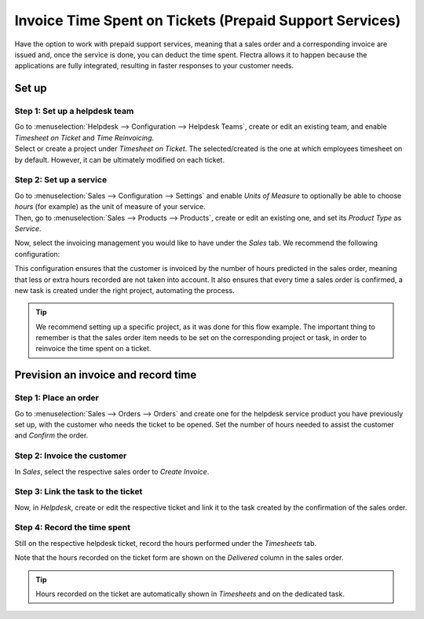 ========================================================
Invoice Time Spent on Tickets (Prepaid Support Services)
========================================================

Have the option to work with prepaid support services, meaning that a sales order and a
corresponding invoice are issued and, once the service is done, you can deduct the time spent. Flectra
allows it to happen because the applications are fully integrated, resulting in faster responses
to your customer needs.

Set up
======

Step 1: Set up a helpdesk team
------------------------------

| Go to :menuselection:`Helpdesk --> Configuration --> Helpdesk Teams`, create or edit an existing
  team, and enable *Timesheet on Ticket* and *Time Reinvoicing*.
| Select or create a project under *Timesheet on Ticket*. The selected/created is
  the one at which employees timesheet on by default. However, it can be ultimately modified on
  each ticket.

.. image:: media/sell_track_hours.png
   :align: center
   :alt: View of a helpdesk team settings page emphasizing the timesheet on ticket and time
         reinvoicing features in Flectra Helpdesk

Step 2: Set up a service
------------------------

| Go to :menuselection:`Sales --> Configuration --> Settings` and enable *Units of Measure* to
  optionally be able to choose *hours* (for example) as the unit of measure of your service.
| Then, go to :menuselection:`Sales --> Products --> Products`, create or edit an existing one, and
  set its *Product Type* as *Service*.

.. image:: media/product_type_unit.png
   :align: center
   :alt: View of a product's form emphasizing the product type and unit of measure fields in Flectra
         Sales

Now, select the invoicing management you would like to have under the *Sales* tab. We recommend the
following configuration:

.. image:: media/product_invoicing.png
   :align: center
   :alt: View of a product form and the invoicing options under the tab sales in Flectra Sales

This configuration ensures that the customer is invoiced by the number of hours predicted in the
sales order, meaning that less or extra hours recorded are not taken into account. It also ensures
that every time a sales order is confirmed, a new task is created under the right project,
automating the process.

.. tip::
   We recommend setting up a specific project, as it was done for this flow example. The important
   thing to remember is that the sales order item needs to be set on the corresponding project or
   task, in order to reinvoice the time spent on a ticket.

Prevision an invoice and record time
====================================

Step 1: Place an order
----------------------

Go to :menuselection:`Sales --> Orders --> Orders` and create one for the helpdesk service product
you have previously set up, with the customer who needs the ticket to be opened. Set the number of
hours needed to assist the customer and *Confirm* the order.

.. image:: media/sales_order_new.png
   :align: center
   :alt: View of a sales order emphasizing the order lines in Flectra Sales

Step 2: Invoice the customer
----------------------------

In *Sales*, select the respective sales order to *Create Invoice*.

.. image:: media/create_invoice.png
   :align: center
   :height: 330
   :alt: View of a sales order emphasizing the create invoice button in Flectra Sales

Step 3: Link the task to the ticket
-----------------------------------

Now, in *Helpdesk*, create or edit the respective ticket and link it to the task created by the
confirmation of the sales order.

.. image:: media/helpdesk_task.png
   :align: center
   :alt: View of a helpdesk ticket emphasizing the field task in Flectra Helpdesk

Step 4: Record the time spent
-----------------------------

Still on the respective helpdesk ticket, record the hours performed under the *Timesheets* tab.

.. image:: media/helpdesk_timesheet.png
   :align: center
   :alt: View of a helpdesk ticket emphasizing the timesheets tab in Flectra Helpdesk

Note that the hours recorded on the ticket form are shown on the *Delivered* column in the sales
order.

.. image:: media/quotation_delivered.png
   :align: center
   :alt: View of a sales order emphasizing the delivered column in Flectra Sales

.. tip::
   Hours recorded on the ticket are automatically shown in *Timesheets* and on the dedicated task.

.. seealso::
   - :doc:`reinvoice_from_project`
   - :doc:`../../inventory/management/products/uom`
